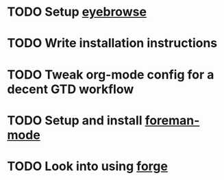 * TODO Setup [[https://github.com/wasamasa/eyebrowse][eyebrowse]]
* TODO Write installation instructions
* TODO Tweak org-mode config for a decent GTD workflow
* TODO Setup and install [[https://github.com/zweifisch/foreman-mode][foreman-mode]]
* TODO Look into using [[https://github.com/magit/forge][forge]] 
